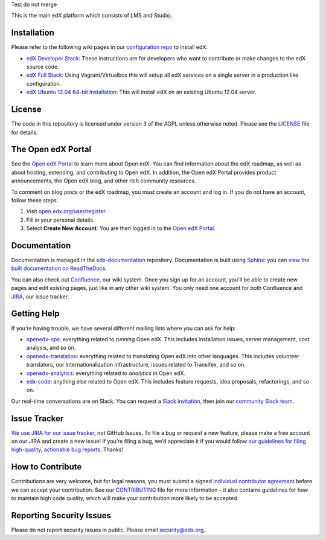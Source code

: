 Test do not merge

This is the main edX platform which consists of LMS and Studio.


Installation
------------

Please refer to the following wiki pages in our `configuration repo`_ to
install edX:

-  `edX Developer Stack`_: These instructions are for developers who want
   to contribute or make changes to the edX source code.
-  `edX Full Stack`_: Using Vagrant/Virtualbox this will setup all edX
   services on a single server in a production like configuration.
-  `edX Ubuntu 12.04 64-bit Installation`_: This will install edX on an
   existing Ubuntu 12.04 server.

.. _configuration repo: https://github.com/edx/configuration
.. _edX Developer Stack: https://openedx.atlassian.net/wiki/display/OpenOPS/Running+Devstack
.. _edX Full Stack: https://openedx.atlassian.net/wiki/display/OpenOPS/Running+Fullstack
.. _edX Ubuntu 12.04 64-bit Installation: https://openedx.atlassian.net/wiki/display/OpenOPS/Native+Open+edX+Ubuntu+12.04+64+bit+Installation


License
-------

The code in this repository is licensed under version 3 of the AGPL
unless otherwise noted. Please see the `LICENSE`_ file for details.

.. _LICENSE: https://github.com/edx/edx-platform/blob/master/LICENSE


The Open edX Portal
---------------------

See the `Open edX Portal`_ to learn more about Open edX. You can find
information about the edX roadmap, as well as about hosting, extending, and
contributing to Open edX. In addition, the Open edX Portal provides product
announcements, the Open edX blog, and other rich community resources.

To comment on blog posts or the edX roadmap, you must create an account and log
in. If you do not have an account, follow these steps.

#. Visit `open.edx.org/user/register`_.
#. Fill in your personal details.
#. Select **Create New Account**. You are then logged in to the `Open edX
   Portal`_.

.. _Open edX Portal: https://open.edx.org
.. _open.edx.org/user/register: https://open.edx.org/user/register

Documentation
-------------

Documentation is managed in the `edx-documentation`_ repository. Documentation
is built using `Sphinx`_: you can `view the built documentation on
ReadTheDocs`_.

You can also check out `Confluence`_, our wiki system. Once you sign up for
an account, you'll be able to create new pages and edit existing pages, just
like in any other wiki system. You only need one account for both Confluence
and `JIRA`_, our issue tracker.

.. _Sphinx: http://sphinx-doc.org/
.. _view the built documentation on ReadTheDocs: http://docs.edx.org/
.. _edx-documentation: https://github.com/edx/edx-documentation
.. _Confluence: http://openedx.atlassian.net/wiki/
.. _JIRA: https://openedx.atlassian.net/


Getting Help
------------

If you’re having trouble, we have several different mailing lists where
you can ask for help:

-  `openedx-ops`_: everything related to *running* Open edX. This
   includes installation issues, server management, cost analysis, and
   so on.
-  `openedx-translation`_: everything related to *translating* Open edX
   into other languages. This includes volunteer translators, our
   internationalization infrastructure, issues related to Transifex, and
   so on.
-  `openedx-analytics`_: everything related to *analytics* in Open edX.
-  `edx-code`_: anything else related to Open edX. This includes feature
   requests, idea proposals, refactorings, and so on.

Our real-time conversations are on Slack. You can request a `Slack
invitation`_, then join our `community Slack team`_.

.. _openedx-ops: https://groups.google.com/forum/#!forum/openedx-ops
.. _openedx-translation: https://groups.google.com/forum/#!forum/openedx-translation
.. _openedx-analytics: https://groups.google.com/forum/#!forum/openedx-analytics
.. _edx-code: https://groups.google.com/forum/#!forum/edx-code
.. _Slack invitation: https://openedx-slack-invite.herokuapp.com/
.. _community Slack team: http://openedx.slack.com/


Issue Tracker
-------------

`We use JIRA for our issue tracker`_, not GitHub Issues. To file a bug
or request a new feature, please make a free account on our JIRA and
create a new issue! If you’re filing a bug, we’d appreciate it if you
would follow `our guidelines for filing high-quality, actionable bug
reports`_. Thanks!

.. _We use JIRA for our issue tracker: https://openedx.atlassian.net/
.. _our guidelines for filing high-quality, actionable bug reports: https://openedx.atlassian.net/wiki/display/SUST/How+to+File+a+Quality+Bug+Report


How to Contribute
-----------------

Contributions are very welcome, but for legal reasons, you must submit a
signed `individual contributor agreement`_ before we can accept your
contribution. See our `CONTRIBUTING`_ file for more information – it
also contains guidelines for how to maintain high code quality, which
will make your contribution more likely to be accepted.


Reporting Security Issues
-------------------------

Please do not report security issues in public. Please email
security@edx.org.

.. _individual contributor agreement: http://open.edx.org/sites/default/files/wysiwyg/individual-contributor-agreement.pdf
.. _CONTRIBUTING: https://github.com/edx/edx-platform/blob/master/CONTRIBUTING.rst
